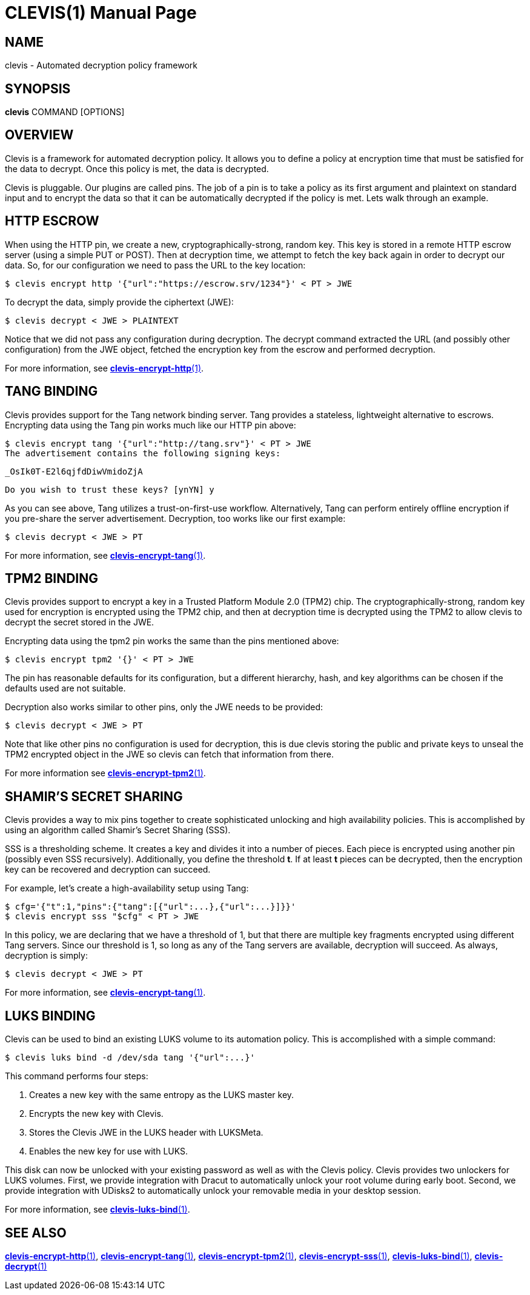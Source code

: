 CLEVIS(1)
=========
:doctype: manpage

== NAME

clevis - Automated decryption policy framework

== SYNOPSIS

*clevis* COMMAND [OPTIONS]

== OVERVIEW

Clevis is a framework for automated decryption policy. It allows you to define
a policy at encryption time that must be satisfied for the data to decrypt.
Once this policy is met, the data is decrypted.

Clevis is pluggable. Our plugins are called pins. The job of a pin is to
take a policy as its first argument and plaintext on standard input and to
encrypt the data so that it can be automatically decrypted if the policy is
met. Lets walk through an example.

== HTTP ESCROW

When using the HTTP pin, we create a new, cryptographically-strong, random key.
This key is stored in a remote HTTP escrow server (using a simple PUT or POST).
Then at decryption time, we attempt to fetch the key back again in order to
decrypt our data. So, for our configuration we need to pass the URL to the key
location:

    $ clevis encrypt http '{"url":"https://escrow.srv/1234"}' < PT > JWE

To decrypt the data, simply provide the ciphertext (JWE):

    $ clevis decrypt < JWE > PLAINTEXT

Notice that we did not pass any configuration during decryption. The decrypt
command extracted the URL (and possibly other configuration) from the JWE
object, fetched the encryption key from the escrow and performed decryption.

For more information, see link:clevis-encrypt-http.1.adoc[*clevis-encrypt-http*(1)].

== TANG BINDING

Clevis provides support for the Tang network binding server. Tang provides
a stateless, lightweight alternative to escrows. Encrypting data using the Tang
pin works much like our HTTP pin above:

    $ clevis encrypt tang '{"url":"http://tang.srv"}' < PT > JWE
    The advertisement contains the following signing keys:

    _OsIk0T-E2l6qjfdDiwVmidoZjA

    Do you wish to trust these keys? [ynYN] y

As you can see above, Tang utilizes a trust-on-first-use workflow.
Alternatively, Tang can perform entirely offline encryption if you pre-share
the server advertisement. Decryption, too works like our first example:

    $ clevis decrypt < JWE > PT

For more information, see link:clevis-encrypt-tang.1.adoc[*clevis-encrypt-tang*(1)].

== TPM2 BINDING

Clevis provides support to encrypt a key in a Trusted Platform Module 2.0 (TPM2)
chip. The cryptographically-strong, random key used for encryption is encrypted
using the TPM2 chip, and then at decryption time is decrypted using the TPM2 to
allow clevis to decrypt the secret stored in the JWE.

Encrypting data using the tpm2 pin works the same than the pins mentioned above:

    $ clevis encrypt tpm2 '{}' < PT > JWE

The pin has reasonable defaults for its configuration, but a different hierarchy,
hash, and key algorithms can be chosen if the defaults used are not suitable.

Decryption also works similar to other pins, only the JWE needs to be provided:

    $ clevis decrypt < JWE > PT

Note that like other pins no configuration is used for decryption, this is due
clevis storing the public and private keys to unseal the TPM2 encrypted object
in the JWE so clevis can fetch that information from there.

For more information see link:clevis-encrypt-tpm2.1.adoc[*clevis-encrypt-tpm2*(1)].

== SHAMIR'S SECRET SHARING

Clevis provides a way to mix pins together to create sophisticated unlocking
and high availability policies. This is accomplished by using an algorithm
called Shamir's Secret Sharing (SSS).

SSS is a thresholding scheme. It creates a key and divides it into a number of
pieces. Each piece is encrypted using another pin (possibly even SSS
recursively). Additionally, you define the threshold *t*. If at least *t*
pieces can be decrypted, then the encryption key can be recovered and
decryption can succeed.

For example, let's create a high-availability setup using Tang:

    $ cfg='{"t":1,"pins":{"tang":[{"url":...},{"url":...}]}}'
    $ clevis encrypt sss "$cfg" < PT > JWE

In this policy, we are declaring that we have a threshold of 1, but that there
are multiple key fragments encrypted using different Tang servers. Since our
threshold is 1, so long as any of the Tang servers are available, decryption
will succeed. As always, decryption is simply:

    $ clevis decrypt < JWE > PT

For more information, see link:clevis-encrypt-tang.1.adoc[*clevis-encrypt-tang*(1)].

== LUKS BINDING

Clevis can be used to bind an existing LUKS volume to its automation policy.
This is accomplished with a simple command:

    $ clevis luks bind -d /dev/sda tang '{"url":...}'

This command performs four steps:

1. Creates a new key with the same entropy as the LUKS master key.
2. Encrypts the new key with Clevis.
3. Stores the Clevis JWE in the LUKS header with LUKSMeta.
4. Enables the new key for use with LUKS.

This disk can now be unlocked with your existing password as well as with
the Clevis policy. Clevis provides two unlockers for LUKS volumes. First,
we provide integration with Dracut to automatically unlock your root volume
during early boot. Second, we provide integration with UDisks2 to
automatically unlock your removable media in your desktop session.

For more information, see link:clevis-luks-bind.1.adoc[*clevis-luks-bind*(1)].

== SEE ALSO

link:clevis-encrypt-http.1.adoc[*clevis-encrypt-http*(1)],
link:clevis-encrypt-tang.1.adoc[*clevis-encrypt-tang*(1)],
link:clevis-encrypt-tpm2.1.adoc[*clevis-encrypt-tpm2*(1)],
link:clevis-encrypt-sss.1.adoc[*clevis-encrypt-sss*(1)],
link:clevis-luks-bind.1.adoc[*clevis-luks-bind*(1)],
link:clevis-decrypt.1.adoc[*clevis-decrypt*(1)]
